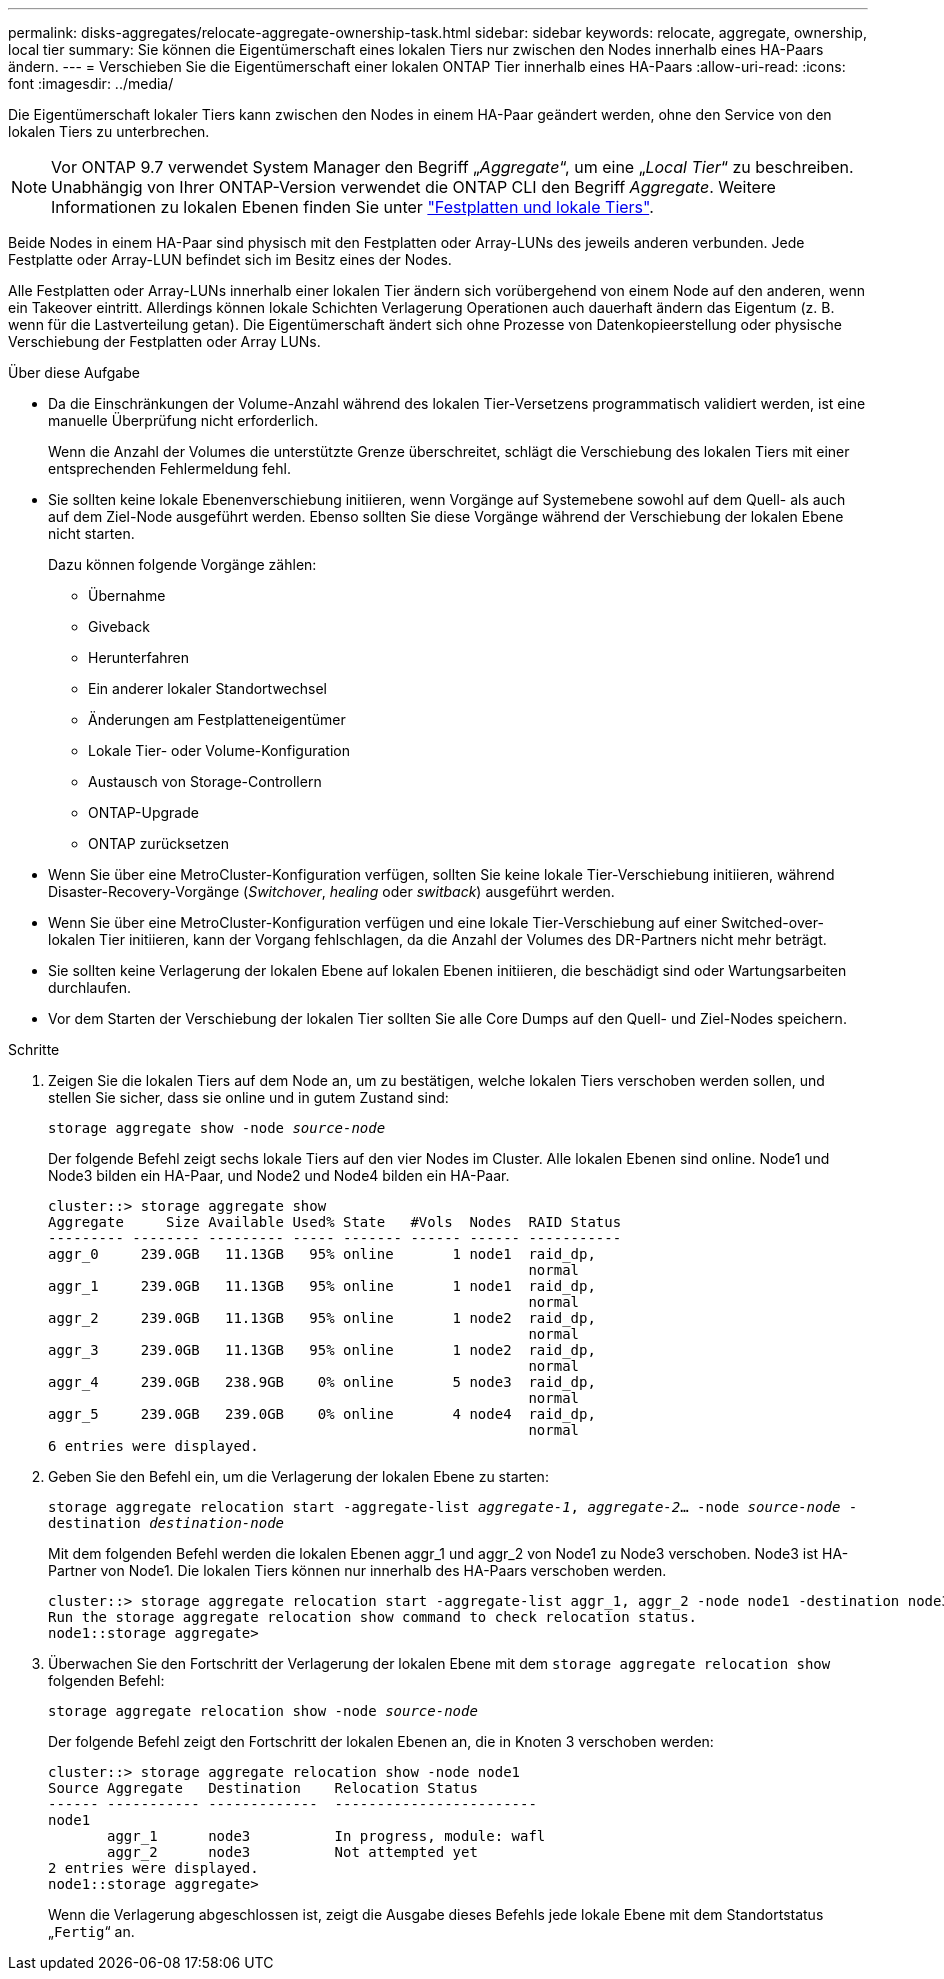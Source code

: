 ---
permalink: disks-aggregates/relocate-aggregate-ownership-task.html 
sidebar: sidebar 
keywords: relocate, aggregate, ownership, local tier 
summary: Sie können die Eigentümerschaft eines lokalen Tiers nur zwischen den Nodes innerhalb eines HA-Paars ändern. 
---
= Verschieben Sie die Eigentümerschaft einer lokalen ONTAP Tier innerhalb eines HA-Paars
:allow-uri-read: 
:icons: font
:imagesdir: ../media/


[role="lead"]
Die Eigentümerschaft lokaler Tiers kann zwischen den Nodes in einem HA-Paar geändert werden, ohne den Service von den lokalen Tiers zu unterbrechen.


NOTE: Vor ONTAP 9.7 verwendet System Manager den Begriff „_Aggregate_“, um eine „_Local Tier_“ zu beschreiben. Unabhängig von Ihrer ONTAP-Version verwendet die ONTAP CLI den Begriff _Aggregate_. Weitere Informationen zu lokalen Ebenen finden Sie unter link:../disks-aggregates/index.html["Festplatten und lokale Tiers"].

Beide Nodes in einem HA-Paar sind physisch mit den Festplatten oder Array-LUNs des jeweils anderen verbunden. Jede Festplatte oder Array-LUN befindet sich im Besitz eines der Nodes.

Alle Festplatten oder Array-LUNs innerhalb einer lokalen Tier ändern sich vorübergehend von einem Node auf den anderen, wenn ein Takeover eintritt. Allerdings können lokale Schichten Verlagerung Operationen auch dauerhaft ändern das Eigentum (z. B. wenn für die Lastverteilung getan). Die Eigentümerschaft ändert sich ohne Prozesse von Datenkopieerstellung oder physische Verschiebung der Festplatten oder Array LUNs.

.Über diese Aufgabe
* Da die Einschränkungen der Volume-Anzahl während des lokalen Tier-Versetzens programmatisch validiert werden, ist eine manuelle Überprüfung nicht erforderlich.
+
Wenn die Anzahl der Volumes die unterstützte Grenze überschreitet, schlägt die Verschiebung des lokalen Tiers mit einer entsprechenden Fehlermeldung fehl.

* Sie sollten keine lokale Ebenenverschiebung initiieren, wenn Vorgänge auf Systemebene sowohl auf dem Quell- als auch auf dem Ziel-Node ausgeführt werden. Ebenso sollten Sie diese Vorgänge während der Verschiebung der lokalen Ebene nicht starten.
+
Dazu können folgende Vorgänge zählen:

+
** Übernahme
** Giveback
** Herunterfahren
** Ein anderer lokaler Standortwechsel
** Änderungen am Festplatteneigentümer
** Lokale Tier- oder Volume-Konfiguration
** Austausch von Storage-Controllern
** ONTAP-Upgrade
** ONTAP zurücksetzen


* Wenn Sie über eine MetroCluster-Konfiguration verfügen, sollten Sie keine lokale Tier-Verschiebung initiieren, während Disaster-Recovery-Vorgänge (_Switchover_, _healing_ oder _switback_) ausgeführt werden.
* Wenn Sie über eine MetroCluster-Konfiguration verfügen und eine lokale Tier-Verschiebung auf einer Switched-over-lokalen Tier initiieren, kann der Vorgang fehlschlagen, da die Anzahl der Volumes des DR-Partners nicht mehr beträgt.
* Sie sollten keine Verlagerung der lokalen Ebene auf lokalen Ebenen initiieren, die beschädigt sind oder Wartungsarbeiten durchlaufen.
* Vor dem Starten der Verschiebung der lokalen Tier sollten Sie alle Core Dumps auf den Quell- und Ziel-Nodes speichern.


.Schritte
. Zeigen Sie die lokalen Tiers auf dem Node an, um zu bestätigen, welche lokalen Tiers verschoben werden sollen, und stellen Sie sicher, dass sie online und in gutem Zustand sind:
+
`storage aggregate show -node _source-node_`

+
Der folgende Befehl zeigt sechs lokale Tiers auf den vier Nodes im Cluster. Alle lokalen Ebenen sind online. Node1 und Node3 bilden ein HA-Paar, und Node2 und Node4 bilden ein HA-Paar.

+
[listing]
----
cluster::> storage aggregate show
Aggregate     Size Available Used% State   #Vols  Nodes  RAID Status
--------- -------- --------- ----- ------- ------ ------ -----------
aggr_0     239.0GB   11.13GB   95% online       1 node1  raid_dp,
                                                         normal
aggr_1     239.0GB   11.13GB   95% online       1 node1  raid_dp,
                                                         normal
aggr_2     239.0GB   11.13GB   95% online       1 node2  raid_dp,
                                                         normal
aggr_3     239.0GB   11.13GB   95% online       1 node2  raid_dp,
                                                         normal
aggr_4     239.0GB   238.9GB    0% online       5 node3  raid_dp,
                                                         normal
aggr_5     239.0GB   239.0GB    0% online       4 node4  raid_dp,
                                                         normal
6 entries were displayed.
----
. Geben Sie den Befehl ein, um die Verlagerung der lokalen Ebene zu starten:
+
`storage aggregate relocation start -aggregate-list _aggregate-1_, _aggregate-2_... -node _source-node_ -destination _destination-node_`

+
Mit dem folgenden Befehl werden die lokalen Ebenen aggr_1 und aggr_2 von Node1 zu Node3 verschoben. Node3 ist HA-Partner von Node1. Die lokalen Tiers können nur innerhalb des HA-Paars verschoben werden.

+
[listing]
----
cluster::> storage aggregate relocation start -aggregate-list aggr_1, aggr_2 -node node1 -destination node3
Run the storage aggregate relocation show command to check relocation status.
node1::storage aggregate>
----
. Überwachen Sie den Fortschritt der Verlagerung der lokalen Ebene mit dem `storage aggregate relocation show` folgenden Befehl:
+
`storage aggregate relocation show -node _source-node_`

+
Der folgende Befehl zeigt den Fortschritt der lokalen Ebenen an, die in Knoten 3 verschoben werden:

+
[listing]
----
cluster::> storage aggregate relocation show -node node1
Source Aggregate   Destination    Relocation Status
------ ----------- -------------  ------------------------
node1
       aggr_1      node3          In progress, module: wafl
       aggr_2      node3          Not attempted yet
2 entries were displayed.
node1::storage aggregate>
----
+
Wenn die Verlagerung abgeschlossen ist, zeigt die Ausgabe dieses Befehls jede lokale Ebene mit dem Standortstatus „`Fertig`“ an.


